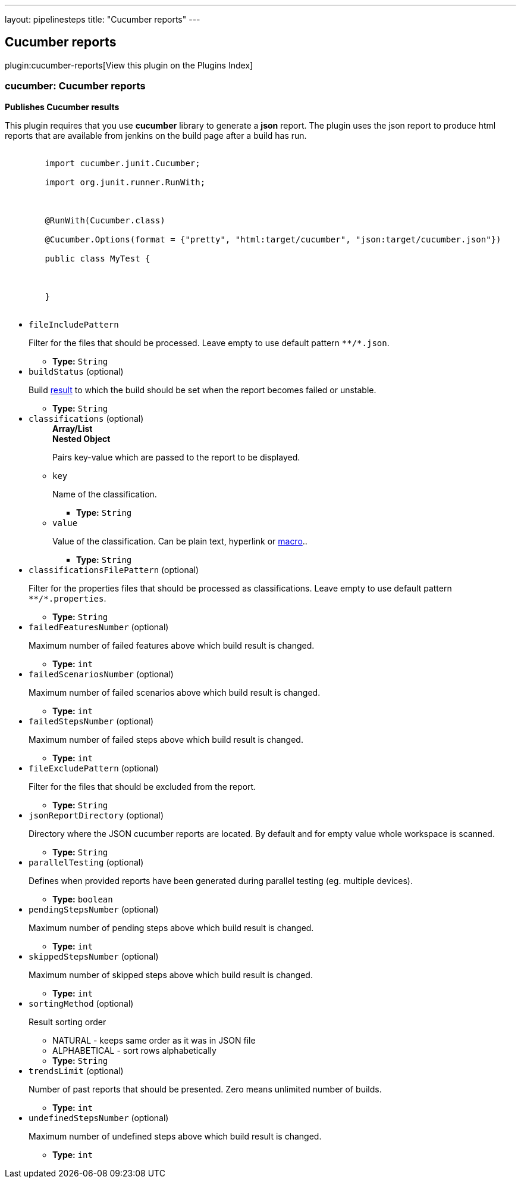 ---
layout: pipelinesteps
title: "Cucumber reports"
---

:notitle:
:description:
:author:
:email: jenkinsci-users@googlegroups.com
:sectanchors:
:toc: left

== Cucumber reports

plugin:cucumber-reports[View this plugin on the Plugins Index]

=== +cucumber+: Cucumber reports
++++
<div><p><b>Publishes Cucumber results</b></p> 
<p>This plugin requires that you use <b>cucumber</b> library to generate a <b>json</b> report. The plugin uses the json report to produce html reports that are available from jenkins on the build page after a build has run.</p> 
<pre>
	import cucumber.junit.Cucumber;
	import org.junit.runner.RunWith;

	@RunWith(Cucumber.class)
	@Cucumber.Options(format = {"pretty", "html:target/cucumber", "json:target/cucumber.json"})
	public class MyTest {

	}
</pre></div>
<ul><li><code>fileIncludePattern</code>
<div><p>Filter for the files that should be processed. Leave empty to use default pattern <code>**/*.json</code>.</p></div>

<ul><li><b>Type:</b> <code>String</code></li></ul></li>
<li><code>buildStatus</code> (optional)
<div><p>Build <a href="http://javadoc.jenkins-ci.org/hudson/model/Result.html" rel="nofollow">result</a> to which the build should be set when the report becomes failed or unstable.</p></div>

<ul><li><b>Type:</b> <code>String</code></li></ul></li>
<li><code>classifications</code> (optional)
<ul><b>Array/List</b><br/>
<b>Nested Object</b>
<div><p>Pairs key-value which are passed to the report to be displayed.</p></div>
<li><code>key</code>
<div><p>Name of the classification.</p></div>

<ul><li><b>Type:</b> <code>String</code></li></ul></li>
<li><code>value</code>
<div><p>Value of the classification. Can be plain text, hyperlink or <a href="https://plugins.jenkins.io/token-macro" rel="nofollow">macro</a>..</p></div>

<ul><li><b>Type:</b> <code>String</code></li></ul></li>
</ul></li>
<li><code>classificationsFilePattern</code> (optional)
<div><p>Filter for the properties files that should be processed as classifications. Leave empty to use default pattern <code>**/*.properties</code>.</p></div>

<ul><li><b>Type:</b> <code>String</code></li></ul></li>
<li><code>failedFeaturesNumber</code> (optional)
<div><p>Maximum number of failed features above which build result is changed.</p></div>

<ul><li><b>Type:</b> <code>int</code></li></ul></li>
<li><code>failedScenariosNumber</code> (optional)
<div><p>Maximum number of failed scenarios above which build result is changed.</p></div>

<ul><li><b>Type:</b> <code>int</code></li></ul></li>
<li><code>failedStepsNumber</code> (optional)
<div><p>Maximum number of failed steps above which build result is changed.</p></div>

<ul><li><b>Type:</b> <code>int</code></li></ul></li>
<li><code>fileExcludePattern</code> (optional)
<div><p>Filter for the files that should be excluded from the report.</p></div>

<ul><li><b>Type:</b> <code>String</code></li></ul></li>
<li><code>jsonReportDirectory</code> (optional)
<div><p>Directory where the JSON cucumber reports are located. By default and for empty value whole workspace is scanned.</p></div>

<ul><li><b>Type:</b> <code>String</code></li></ul></li>
<li><code>parallelTesting</code> (optional)
<div><p>Defines when provided reports have been generated during parallel testing (eg. multiple devices).</p></div>

<ul><li><b>Type:</b> <code>boolean</code></li></ul></li>
<li><code>pendingStepsNumber</code> (optional)
<div><p>Maximum number of pending steps above which build result is changed.</p></div>

<ul><li><b>Type:</b> <code>int</code></li></ul></li>
<li><code>skippedStepsNumber</code> (optional)
<div><p>Maximum number of skipped steps above which build result is changed.</p></div>

<ul><li><b>Type:</b> <code>int</code></li></ul></li>
<li><code>sortingMethod</code> (optional)
<div><p>Result sorting order</p> 
<ul> 
 <li>NATURAL - keeps same order as it was in JSON file</li> 
 <li>ALPHABETICAL - sort rows alphabetically</li> 
</ul></div>

<ul><li><b>Type:</b> <code>String</code></li></ul></li>
<li><code>trendsLimit</code> (optional)
<div><p>Number of past reports that should be presented. Zero means unlimited number of builds.</p></div>

<ul><li><b>Type:</b> <code>int</code></li></ul></li>
<li><code>undefinedStepsNumber</code> (optional)
<div><p>Maximum number of undefined steps above which build result is changed.</p></div>

<ul><li><b>Type:</b> <code>int</code></li></ul></li>
</ul>


++++
